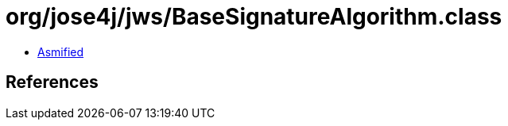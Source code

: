 = org/jose4j/jws/BaseSignatureAlgorithm.class

 - link:BaseSignatureAlgorithm-asmified.java[Asmified]

== References

